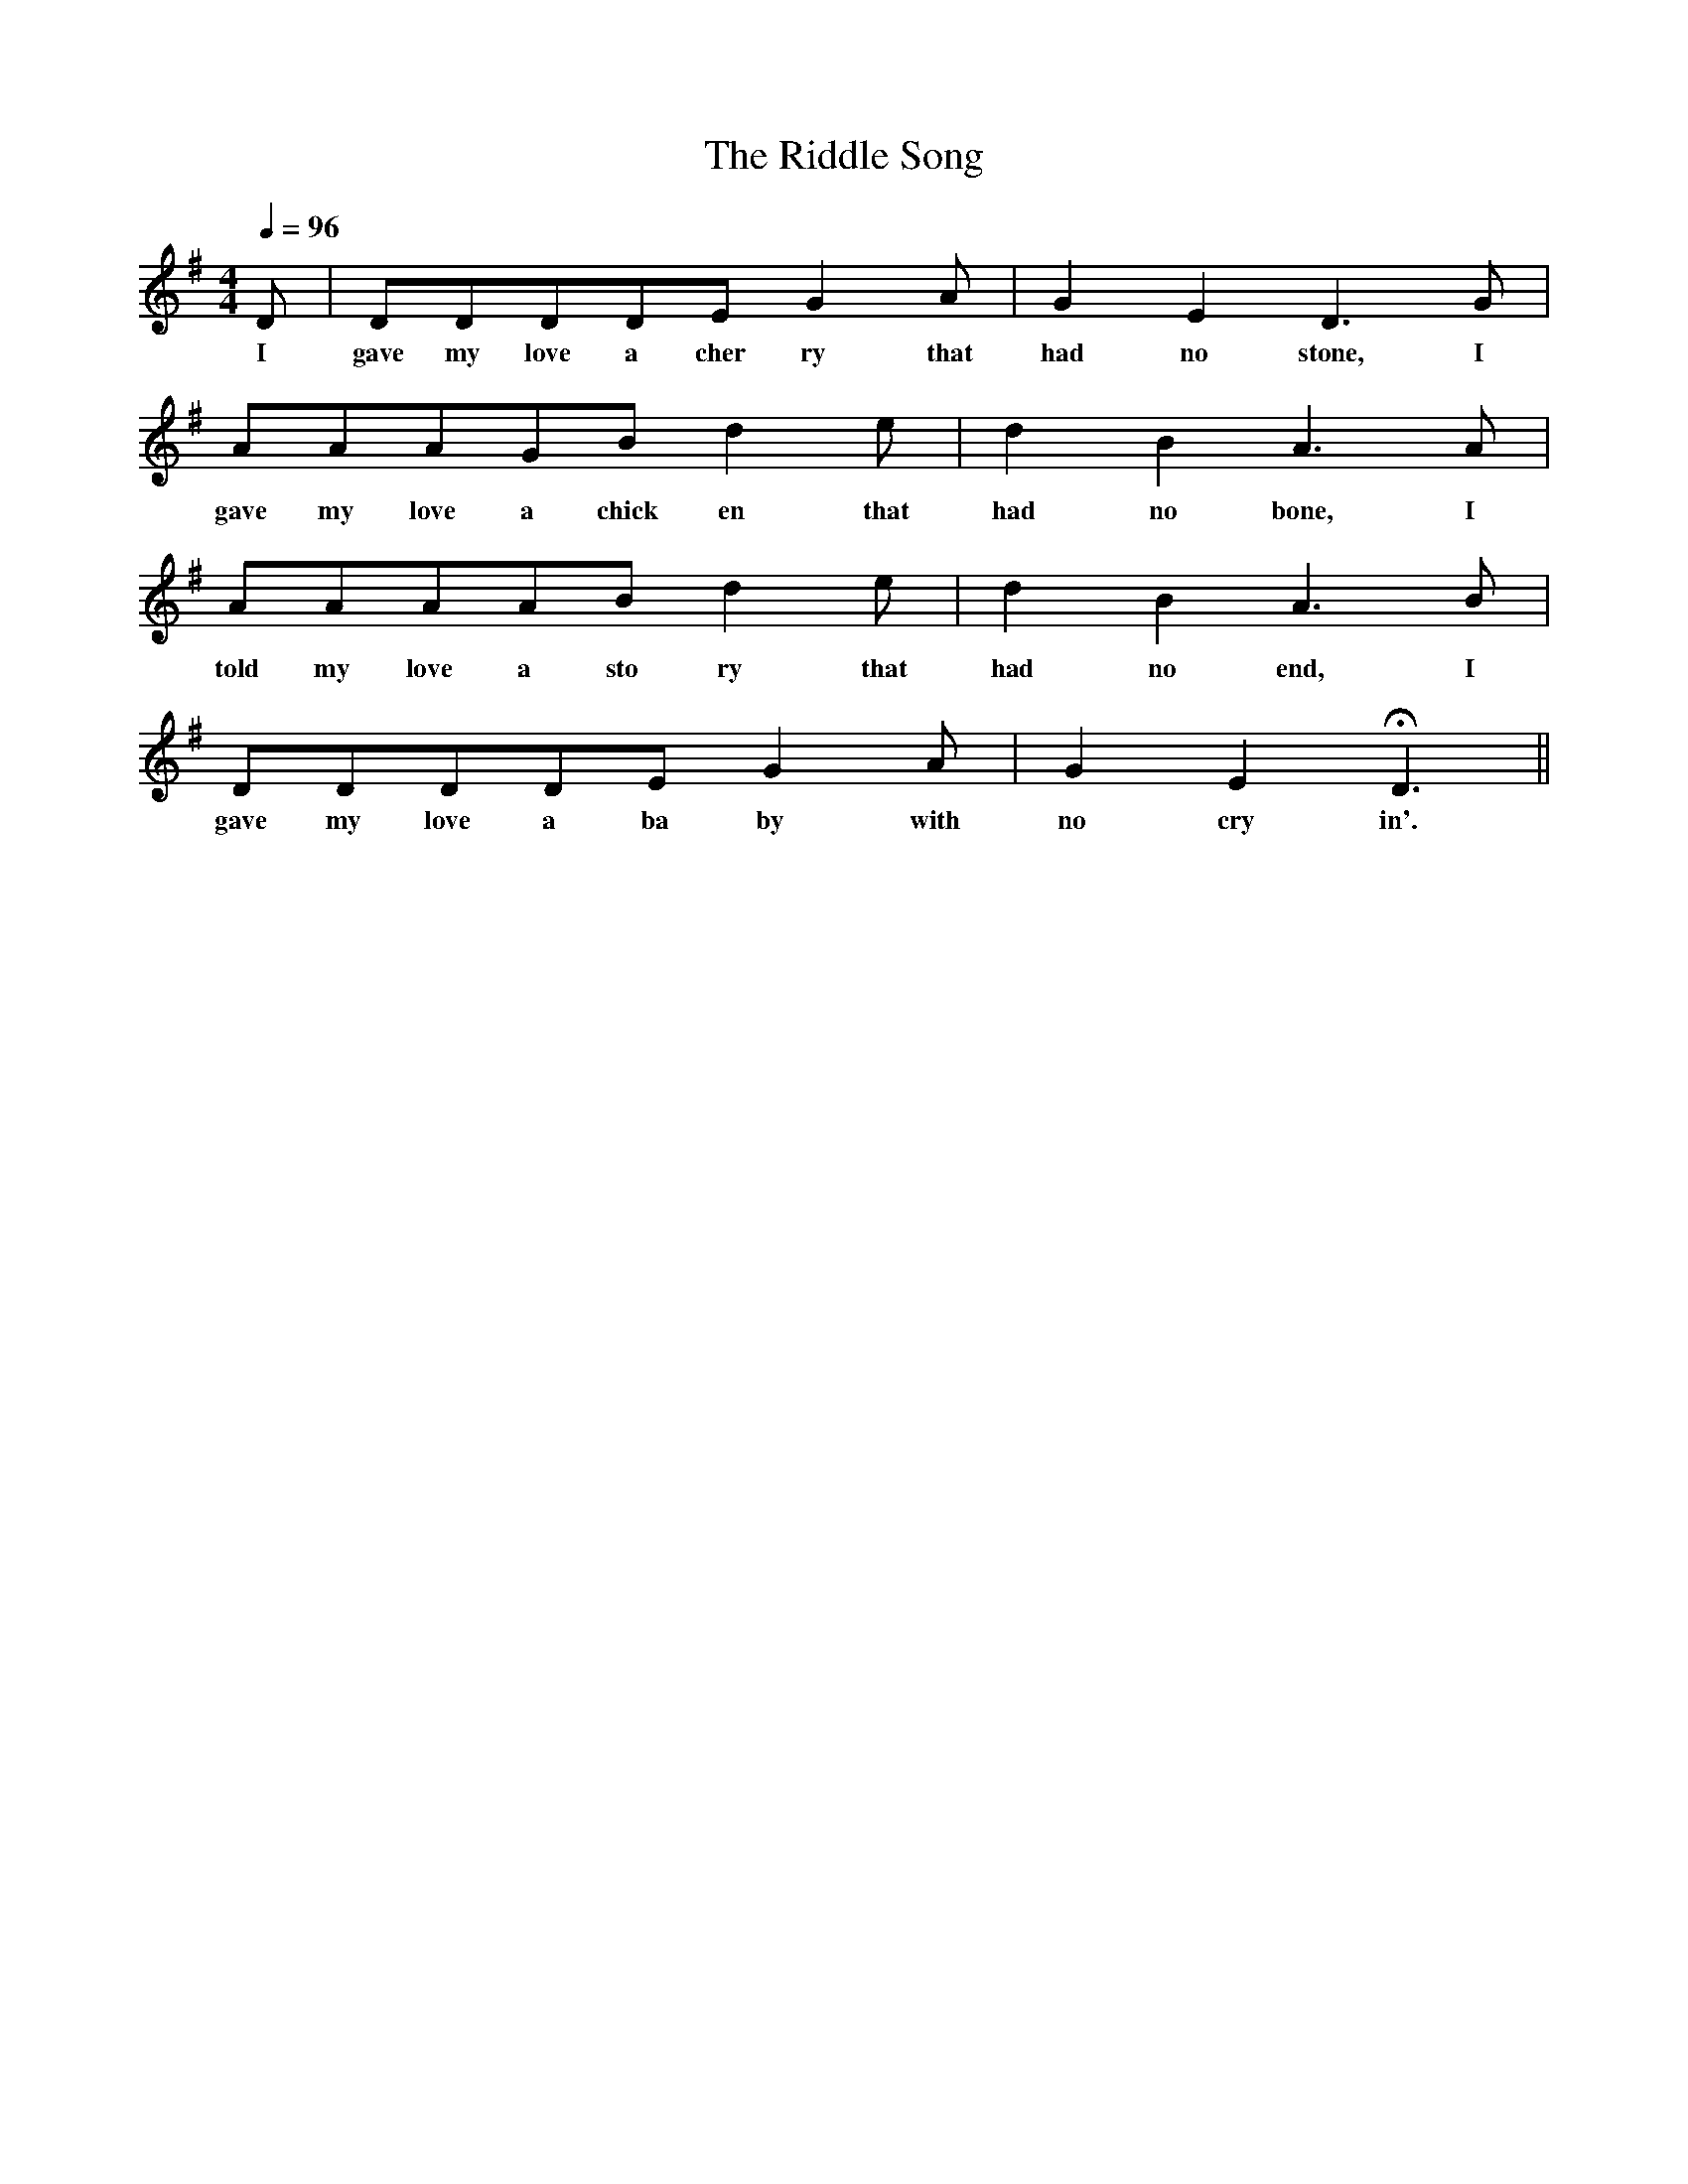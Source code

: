 X:1
T:The Riddle Song
M:4/4
L:1/4
Q:96
K:G
D/ | D/D/D/D/E/GA/ | GED3/2G/ |
w:I gave my love a cher ry that had no stone, I
A/A/A/G/B/de/ | dBA3/2A/ |
w:gave my love a chick en that had no bone, I
A/A/A/A/B/de/ | dBA3/2B/ |
w:told my love a sto ry that had no end, I
D/D/D/D/E/GA/ | GEHD3/2 ||
w:gave my love a ba by with no cry in'.
